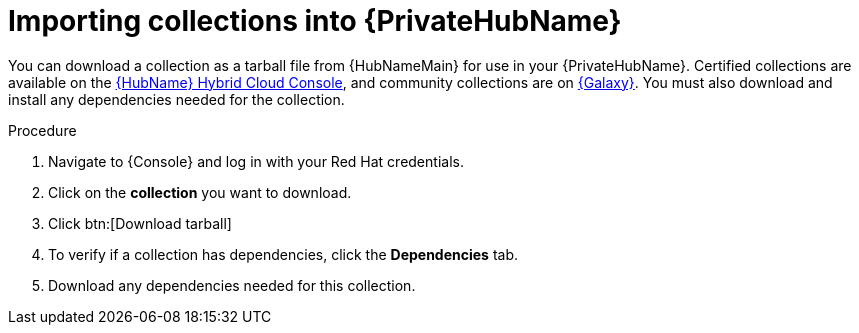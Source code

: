 [id="importing-collections-into-private-automation-hub_{context}"]

= Importing collections into {PrivateHubName}

You can download a collection as a tarball file from {HubNameMain} for use in your {PrivateHubName}. Certified collections are available on the link:https://console.redhat.com/ansible/automation-hub/[{HubName} Hybrid Cloud Console], and community collections are on link:https://galaxy.ansible.com/[{Galaxy}]. You must also download and install any dependencies needed for the collection.

.Procedure

. Navigate to {Console} and log in with your Red Hat credentials.

. Click on the *collection* you want to download.

. Click btn:[Download tarball]

. To verify if a collection has dependencies, click the *Dependencies* tab.

. Download any dependencies needed for this collection.
